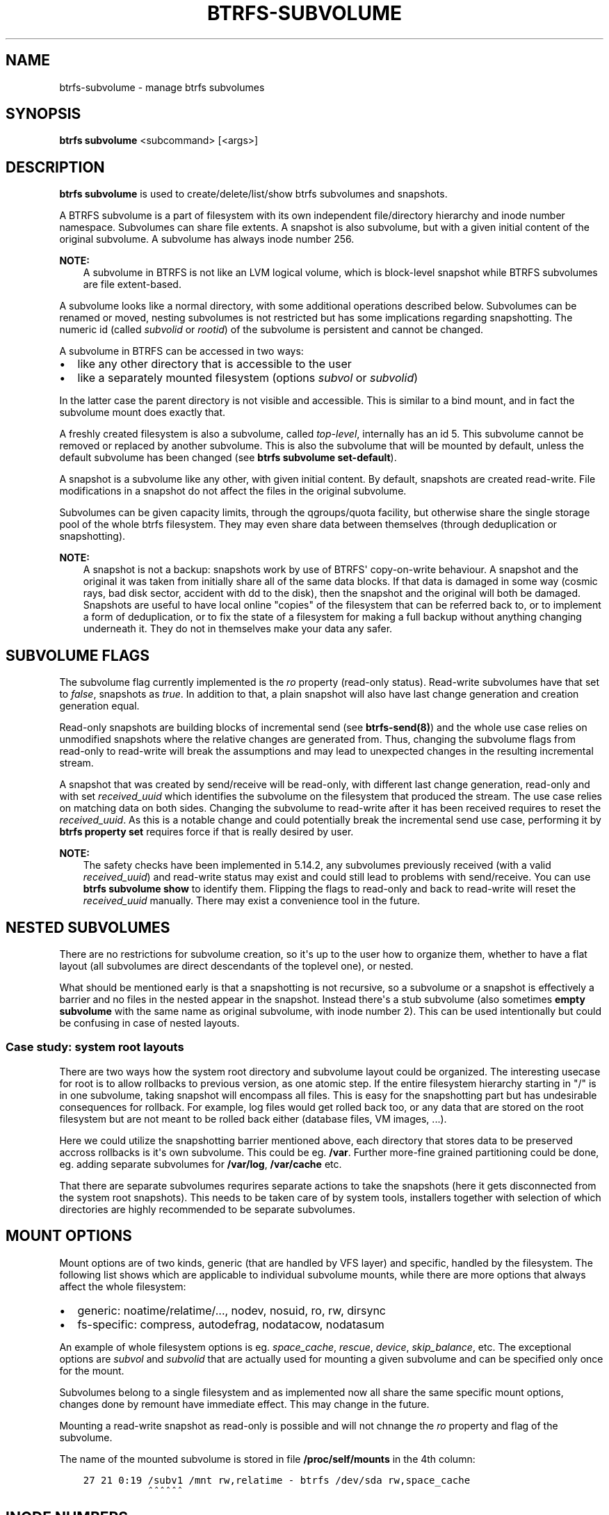 .\" Man page generated from reStructuredText.
.
.
.nr rst2man-indent-level 0
.
.de1 rstReportMargin
\\$1 \\n[an-margin]
level \\n[rst2man-indent-level]
level margin: \\n[rst2man-indent\\n[rst2man-indent-level]]
-
\\n[rst2man-indent0]
\\n[rst2man-indent1]
\\n[rst2man-indent2]
..
.de1 INDENT
.\" .rstReportMargin pre:
. RS \\$1
. nr rst2man-indent\\n[rst2man-indent-level] \\n[an-margin]
. nr rst2man-indent-level +1
.\" .rstReportMargin post:
..
.de UNINDENT
. RE
.\" indent \\n[an-margin]
.\" old: \\n[rst2man-indent\\n[rst2man-indent-level]]
.nr rst2man-indent-level -1
.\" new: \\n[rst2man-indent\\n[rst2man-indent-level]]
.in \\n[rst2man-indent\\n[rst2man-indent-level]]u
..
.TH "BTRFS-SUBVOLUME" "8" "Apr 28, 2022" "5.17" "BTRFS"
.SH NAME
btrfs-subvolume \- manage btrfs subvolumes
.SH SYNOPSIS
.sp
\fBbtrfs subvolume\fP <subcommand> [<args>]
.SH DESCRIPTION
.sp
\fBbtrfs subvolume\fP is used to create/delete/list/show btrfs subvolumes and
snapshots.
.sp
A BTRFS subvolume is a part of filesystem with its own independent
file/directory hierarchy and inode number namespace. Subvolumes can share file
extents. A snapshot is also subvolume, but with a given initial content of the
original subvolume. A subvolume has always inode number 256.
.sp
\fBNOTE:\fP
.INDENT 0.0
.INDENT 3.5
A subvolume in BTRFS is not like an LVM logical volume, which is block\-level
snapshot while BTRFS subvolumes are file extent\-based.
.UNINDENT
.UNINDENT
.sp
A subvolume looks like a normal directory, with some additional operations
described below. Subvolumes can be renamed or moved, nesting subvolumes is not
restricted but has some implications regarding snapshotting. The numeric id
(called \fIsubvolid\fP or \fIrootid\fP) of the subvolume is persistent and cannot be
changed.
.sp
A subvolume in BTRFS can be accessed in two ways:
.INDENT 0.0
.IP \(bu 2
like any other directory that is accessible to the user
.IP \(bu 2
like a separately mounted filesystem (options \fIsubvol\fP or \fIsubvolid\fP)
.UNINDENT
.sp
In the latter case the parent directory is not visible and accessible. This is
similar to a bind mount, and in fact the subvolume mount does exactly that.
.sp
A freshly created filesystem is also a subvolume, called \fItop\-level\fP,
internally has an id 5. This subvolume cannot be removed or replaced by another
subvolume. This is also the subvolume that will be mounted by default, unless
the default subvolume has been changed (see \fBbtrfs subvolume set\-default\fP).
.sp
A snapshot is a subvolume like any other, with given initial content. By
default, snapshots are created read\-write. File modifications in a snapshot
do not affect the files in the original subvolume.
.sp
Subvolumes can be given capacity limits, through the qgroups/quota facility, but
otherwise share the single storage pool of the whole btrfs filesystem. They may
even share data between themselves (through deduplication or snapshotting).
.sp
\fBNOTE:\fP
.INDENT 0.0
.INDENT 3.5
A snapshot is not a backup: snapshots work by use of BTRFS\(aq copy\-on\-write
behaviour. A snapshot and the original it was taken from initially share all
of the same data blocks. If that data is damaged in some way (cosmic rays,
bad disk sector, accident with dd to the disk), then the snapshot and the
original will both be damaged. Snapshots are useful to have local online
"copies" of the filesystem that can be referred back to, or to implement a
form of deduplication, or to fix the state of a filesystem for making a full
backup without anything changing underneath it. They do not in themselves
make your data any safer.
.UNINDENT
.UNINDENT
.SH SUBVOLUME FLAGS
.sp
The subvolume flag currently implemented is the \fIro\fP property (read\-only
status). Read\-write subvolumes have that set to \fIfalse\fP, snapshots as \fItrue\fP\&.
In addition to that, a plain snapshot will also have last change generation and
creation generation equal.
.sp
Read\-only snapshots are building blocks of incremental send (see
\fBbtrfs\-send(8)\fP) and the whole use case relies on unmodified snapshots where
the relative changes are generated from. Thus, changing the subvolume flags
from read\-only to read\-write will break the assumptions and may lead to
unexpected changes in the resulting incremental stream.
.sp
A snapshot that was created by send/receive will be read\-only, with different
last change generation, read\-only and with set \fIreceived_uuid\fP which identifies
the subvolume on the filesystem that produced the stream. The use case relies
on matching data on both sides. Changing the subvolume to read\-write after it
has been received requires to reset the \fIreceived_uuid\fP\&. As this is a notable
change and could potentially break the incremental send use case, performing
it by \fBbtrfs property set\fP requires force if that is really desired by user.
.sp
\fBNOTE:\fP
.INDENT 0.0
.INDENT 3.5
The safety checks have been implemented in 5.14.2, any subvolumes previously
received (with a valid \fIreceived_uuid\fP) and read\-write status may exist and
could still lead to problems with send/receive. You can use \fBbtrfs subvolume
show\fP to identify them. Flipping the flags to read\-only and back to
read\-write will reset the \fIreceived_uuid\fP manually.  There may exist a
convenience tool in the future.
.UNINDENT
.UNINDENT
.SH NESTED SUBVOLUMES
.sp
There are no restrictions for subvolume creation, so it\(aqs up to the user how to
organize them, whether to have a flat layout (all subvolumes are direct
descendants of the toplevel one), or nested.
.sp
What should be mentioned early is that a snapshotting is not recursive, so a
subvolume or a snapshot is effectively a barrier and no files in the nested
appear in the snapshot. Instead there\(aqs a stub subvolume (also sometimes
\fBempty subvolume\fP with the same name as original subvolume, with inode number
2).  This can be used intentionally but could be confusing in case of nested
layouts.
.SS Case study: system root layouts
.sp
There are two ways how the system root directory and subvolume layout could be
organized. The interesting usecase for root is to allow rollbacks to previous
version, as one atomic step. If the entire filesystem hierarchy starting in "/"
is in one subvolume, taking snapshot will encompass all files. This is easy for
the snapshotting part but has undesirable consequences for rollback. For example,
log files would get rolled back too, or any data that are stored on the root
filesystem but are not meant to be rolled back either (database files, VM
images, ...).
.sp
Here we could utilize the snapshotting barrier mentioned above, each directory
that stores data to be preserved accross rollbacks is it\(aqs own subvolume. This
could be eg. \fB/var\fP\&. Further more\-fine grained partitioning could be done, eg.
adding separate subvolumes for \fB/var/log\fP, \fB/var/cache\fP etc.
.sp
That there are separate subvolumes requrires separate actions to take the
snapshots (here it gets disconnected from the system root snapshots). This needs
to be taken care of by system tools, installers together with selection of which
directories are highly recommended to be separate subvolumes.
.SH MOUNT OPTIONS
.sp
Mount options are of two kinds, generic (that are handled by VFS layer) and
specific, handled by the filesystem. The following list shows which are
applicable to individual subvolume mounts, while there are more options that
always affect the whole filesystem:
.INDENT 0.0
.IP \(bu 2
generic: noatime/relatime/..., nodev, nosuid, ro, rw, dirsync
.IP \(bu 2
fs\-specific: compress, autodefrag, nodatacow, nodatasum
.UNINDENT
.sp
An example of whole filesystem options is eg. \fIspace_cache\fP, \fIrescue\fP, \fIdevice\fP,
\fIskip_balance\fP, etc. The exceptional options are \fIsubvol\fP and \fIsubvolid\fP that
are actually used for mounting a given subvolume and can be specified only once
for the mount.
.sp
Subvolumes belong to a single filesystem and as implemented now all share the
same specific mount options, changes done by remount have immediate effect. This
may change in the future.
.sp
Mounting a read\-write snapshot as read\-only is possible and will not chnange the
\fIro\fP property and flag of the subvolume.
.sp
The name of the mounted subvolume is stored in file \fB/proc/self/mounts\fP in the
4th column:
.INDENT 0.0
.INDENT 3.5
.sp
.nf
.ft C
27 21 0:19 /subv1 /mnt rw,relatime \- btrfs /dev/sda rw,space_cache
           ^^^^^^
.ft P
.fi
.UNINDENT
.UNINDENT
.SH INODE NUMBERS
.sp
A proper subvolume has always inode number 256. If a subvolume is nested and
then a snapshot is taken, then the cloned directory entry representing the
subvolume becomes empty and the inode has number 2. All other files and
directories in the target snapshot preserve their original inode numbers.
.sp
\fBNOTE:\fP
.INDENT 0.0
.INDENT 3.5
Inode number is not a filesystem\-wide unique identifier, some applications
assume that. Please user pair \fIsubvolumeid:inodenumber\fP for that purpose.
.UNINDENT
.UNINDENT
.SH PERFORMANCE
.sp
Subvolume creation needs to flush dirty data that belong to the subvolume, this
step may take some time, otherwise once there\(aqs nothing else to do, the snapshot
is instant and in the metadata it only creates a new tree root copy.
.sp
Snapshot deletion has two phases: first its directory is deleted and the
subvolume is added to a list, then the list is processed one by one and the
data related to the subvolume get deleted. This is usually called \fIcleaning\fP and
can take some time depending on the amount of shared blocks (can be a lot of
metadata updates), and the number of currently queued deleted subvolumes.
.SH SUBVOLUME AND SNAPSHOT
.sp
A subvolume is a part of filesystem with its own independent
file/directory hierarchy. Subvolumes can share file extents. A snapshot is
also subvolume, but with a given initial content of the original subvolume.
.sp
\fBNOTE:\fP
.INDENT 0.0
.INDENT 3.5
A subvolume in btrfs is not like an LVM logical volume, which is block\-level
snapshot while btrfs subvolumes are file extent\-based.
.UNINDENT
.UNINDENT
.sp
A subvolume looks like a normal directory, with some additional operations
described below. Subvolumes can be renamed or moved, nesting subvolumes is not
restricted but has some implications regarding snapshotting.
.sp
A subvolume in btrfs can be accessed in two ways:
.INDENT 0.0
.IP \(bu 2
like any other directory that is accessible to the user
.IP \(bu 2
like a separately mounted filesystem (options \fIsubvol\fP or \fIsubvolid\fP)
.UNINDENT
.sp
In the latter case the parent directory is not visible and accessible. This is
similar to a bind mount, and in fact the subvolume mount does exactly that.
.sp
A freshly created filesystem is also a subvolume, called \fItop\-level\fP,
internally has an id 5. This subvolume cannot be removed or replaced by another
subvolume. This is also the subvolume that will be mounted by default, unless
the default subvolume has been changed (see subcommand \fIset\-default\fP).
.sp
A snapshot is a subvolume like any other, with given initial content. By
default, snapshots are created read\-write. File modifications in a snapshot
do not affect the files in the original subvolume.
.SH SUBCOMMAND
.INDENT 0.0
.TP
.B create [\-i <qgroupid>] [<dest>/]<name>
Create a subvolume \fIname\fP in \fIdest\fP\&.
.sp
If \fIdest\fP is not given, subvolume \fIname\fP will be created in the current
directory.
.sp
\fBOptions\fP
.INDENT 7.0
.TP
.BI \-i \ <qgroupid>
Add the newly created subvolume to a qgroup. This option can be given multiple
times.
.UNINDENT
.TP
.B delete [options] [<subvolume> [<subvolume>...]], delete \-i|\-\-subvolid <subvolid> <path>
Delete the subvolume(s) from the filesystem.
.sp
If \fIsubvolume\fP is not a subvolume, btrfs returns an error but continues if
there are more arguments to process.
.sp
If \fI\-\-subvolid\fP is used, \fIpath\fP must point to a btrfs filesystem. See \fBbtrfs
subvolume list\fP or \fBbtrfs inspect\-internal rootid\fP how to get the subvolume id.
.sp
The corresponding directory is removed instantly but the data blocks are
removed later in the background. The command returns immediately. See \fBbtrfs
subvolume sync\fP how to wait until the subvolume gets completely removed.
.sp
The deletion does not involve full transaction commit by default due to
performance reasons.  As a consequence, the subvolume may appear again after a
crash.  Use one of the \fI\-\-commit\fP options to wait until the operation is
safely stored on the device.
.sp
The default subvolume (see \fBbtrfs subvolume set\-default\fP) cannot be deleted and
returns error (EPERM) and this is logged to the system log. A subvolume that\(aqs
currently involved in send (see \fBbtrfs send\fP) also cannot be deleted until the
send is finished. This is also logged in the system log.
.sp
\fBOptions\fP
.INDENT 7.0
.TP
.B \-c|\-\-commit\-after
wait for transaction commit at the end of the operation.
.TP
.B \-C|\-\-commit\-each
wait for transaction commit after deleting each subvolume.
.TP
.B \-i|\-\-subvolid <subvolid>
subvolume id to be removed instead of the <path> that should point to the
filesystem with the subvolume
.TP
.B \-v|\-\-verbose
(deprecated) alias for global \fI\-v\fP option
.UNINDENT
.TP
.B find\-new <subvolume> <last_gen>
List the recently modified files in a subvolume, after \fIlast_gen\fP generation.
.TP
.B get\-default <path>
Get the default subvolume of the filesystem \fIpath\fP\&.
.sp
The output format is similar to \fBsubvolume list\fP command.
.TP
.B list [options] [\-G [+|\-]<value>] [\-C [+|\-]<value>] [\-\-sort=rootid,gen,ogen,path] <path>
List the subvolumes present in the filesystem \fIpath\fP\&.
.sp
For every subvolume the following information is shown by default:
.sp
ID \fIID\fP gen \fIgeneration\fP top level \fIID\fP path \fIpath\fP
.sp
where ID is subvolume\(aqs id, gen is an internal counter which is updated
every transaction, top level is the same as parent subvolume\(aqs id, and
path is the relative path of the subvolume to the top level subvolume.
The subvolume\(aqs ID may be used by the subvolume set\-default command,
or at mount time via the \fIsubvolid=\fP option.
.sp
\fBOptions\fP
.sp
Path filtering:
.INDENT 7.0
.TP
.B  \-o
print only subvolumes below specified <path>.
.TP
.B  \-a
print all the subvolumes in the filesystem and distinguish between
absolute and relative path with respect to the given \fIpath\fP\&.
.UNINDENT
.sp
Field selection:
.INDENT 7.0
.TP
.B  \-p
print the parent ID
(\fIparent\fP here means the subvolume which contains this subvolume).
.TP
.B  \-c
print the ogeneration of the subvolume, aliases: ogen or origin generation.
.TP
.B  \-g
print the generation of the subvolume (default).
.TP
.B  \-u
print the UUID of the subvolume.
.TP
.B  \-q
print the parent UUID of the subvolume
(\fIparent\fP here means subvolume of which this subvolume is a snapshot).
.TP
.B  \-R
print the UUID of the sent subvolume, where the subvolume is the result of a receive operation.
.UNINDENT
.sp
Type filtering:
.INDENT 7.0
.TP
.B  \-s
only snapshot subvolumes in the filesystem will be listed.
.TP
.B  \-r
only readonly subvolumes in the filesystem will be listed.
.TP
.B  \-d
list deleted subvolumes that are not yet cleaned.
.UNINDENT
.sp
Other:
.INDENT 7.0
.TP
.B  \-t
print the result as a table.
.UNINDENT
.sp
Sorting:
.sp
By default the subvolumes will be sorted by subvolume ID ascending.
.INDENT 7.0
.TP
.B \-G [+|\-]<value>
list subvolumes in the filesystem that its generation is
>=, <= or = value. \(aq+\(aq means >= value, \(aq\-\(aq means <= value, If there is
neither \(aq+\(aq nor \(aq\-\(aq, it means = value.
.TP
.B \-C [+|\-]<value>
list subvolumes in the filesystem that its ogeneration is
>=, <= or = value. The usage is the same to \fI\-G\fP option.
.TP
.B \-\-sort=rootid,gen,ogen,path
list subvolumes in order by specified items.
you can add \fI+\fP or \fI\-\fP in front of each items, \fI+\fP means ascending,
\fI\-\fP means descending. The default is ascending.
.sp
for \fI\-\-sort\fP you can combine some items together by \fI,\fP, just like
\fI\-\-sort=+ogen,\-gen,path,rootid\fP\&.
.UNINDENT
.TP
.B set\-default [<subvolume>|<id> <path>]
Set the default subvolume for the (mounted) filesystem.
.sp
Set the default subvolume for the (mounted) filesystem at \fIpath\fP\&. This will hide
the top\-level subvolume (i.e. the one mounted with \fIsubvol=/\fP or \fIsubvolid=5\fP).
Takes action on next mount.
.sp
There are two ways how to specify the subvolume, by \fIid\fP or by the \fIsubvolume\fP
path.
The id can be obtained from \fBbtrfs subvolume list\fP, \fBbtrfs subvolume show\fP or
\fBbtrfs inspect\-internal rootid\fP\&.
.TP
.B show [options] <path>
Show more information about a subvolume (UUIDs, generations, times, flags,
related snapshots).
.INDENT 7.0
.INDENT 3.5
.sp
.nf
.ft C
/mnt/btrfs/subvolume
        Name:                   subvolume
        UUID:                   5e076a14\-4e42\-254d\-ac8e\-55bebea982d1
        Parent UUID:            \-
        Received UUID:          \-
        Creation time:          2018\-01\-01 12:34:56 +0000
        Subvolume ID:           79
        Generation:             2844
        Gen at creation:        2844
        Parent ID:              5
        Top level ID:           5
        Flags:                  \-
        Snapshot(s):
.ft P
.fi
.UNINDENT
.UNINDENT
.sp
\fBOptions\fP
.INDENT 7.0
.TP
.B \-r|\-\-rootid <ID>
show details about subvolume with root \fIID\fP, looked up in \fIpath\fP
.TP
.B \-u|\-\-uuid UUID
show details about subvolume with the given \fIUUID\fP, looked up in \fIpath\fP
.UNINDENT
.TP
.B snapshot [\-r] [\-i <qgroupid>] <source> <dest>|[<dest>/]<name>
Create a snapshot of the subvolume \fIsource\fP with the
name \fIname\fP in the \fIdest\fP directory.
.sp
If only \fIdest\fP is given, the subvolume will be named the basename of \fIsource\fP\&.
If \fIsource\fP is not a subvolume, btrfs returns an error.
.sp
\fBOptions\fP
.INDENT 7.0
.TP
.B  \-r
Make the new snapshot read only.
.TP
.BI \-i \ <qgroupid>
Add the newly created subvolume to a qgroup. This option can be given multiple
times.
.UNINDENT
.TP
.B sync <path> [subvolid...]
Wait until given subvolume(s) are completely removed from the filesystem after
deletion. If no subvolume id is given, wait until all current deletion requests
are completed, but do not wait for subvolumes deleted in the meantime.
.sp
\fBOptions\fP
.INDENT 7.0
.TP
.BI \-s \ <N>
sleep N seconds between checks (default: 1)
.UNINDENT
.UNINDENT
.SH EXAMPLES
.SS Deleting a subvolume
.sp
If we want to delete a subvolume called \fIfoo\fP from a btrfs volume mounted at
\fI/mnt/bar\fP we could run the following:
.INDENT 0.0
.INDENT 3.5
.sp
.nf
.ft C
btrfs subvolume delete /mnt/bar/foo
.ft P
.fi
.UNINDENT
.UNINDENT
.SH EXIT STATUS
.sp
\fBbtrfs subvolume\fP returns a zero exit status if it succeeds. A non\-zero value is
returned in case of failure.
.SH AVAILABILITY
.sp
\fBbtrfs\fP is part of btrfs\-progs.
Please refer to the btrfs wiki \fI\%http://btrfs.wiki.kernel.org\fP for
further details.
.SH SEE ALSO
.sp
\fBmkfs.btrfs(8)\fP,
\fBmount(8)\fP,
\fBbtrfs\-quota(8)\fP,
\fBbtrfs\-qgroup(8)\fP,
\fBbtrfs\-send(8)\fP
.SH COPYRIGHT
2022
.\" Generated by docutils manpage writer.
.
